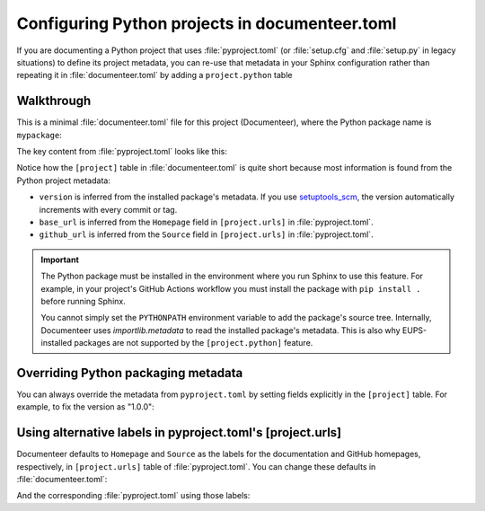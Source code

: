 ###############################################
Configuring Python projects in documenteer.toml
###############################################

If you are documenting a Python project that uses :file:`pyproject.toml` (or :file:`setup.cfg` and :file:`setup.py` in legacy situations) to define its project metadata, you can re-use that metadata in your Sphinx configuration rather than repeating it in :file:`documenteer.toml` by adding a ``project.python`` table

Walkthrough
===========

This is a minimal :file:`documenteer.toml` file for this project (Documenteer), where the Python package name is ``mypackage``:

.. code-block:: toml
   :caption: documenteer.toml

   [project]
   title = "My Package"
   copyright = "2015-2022 Association of Universities for Research in Astronomy, Inc. (AURA)"

   [project.python]
   package = "mypackage"

The key content from :file:`pyproject.toml` looks like this:

.. code-block:: toml
   :caption: ../pyproject.toml

   [project]
   name = "mypackage"
   # ...

   [project.urls]
   Homepage = "https://mypackage.lsst.io"
   Source = "https://github.com/lsst/mypackage"

Notice how the ``[project]`` table in :file:`documenteer.toml` is quite short because most information is found from the Python project metadata:

- ``version`` is inferred from the installed package's metadata.
  If you use `setuptools_scm <https://github.com/pypa/setuptools_scm>`__, the version automatically increments with every commit or tag.

- ``base_url`` is inferred from the ``Homepage`` field in ``[project.urls]`` in :file:`pyproject.toml`.

- ``github_url`` is inferred from the ``Source`` field in ``[project.urls]`` in :file:`pyproject.toml`.

.. important::

   The Python package must be installed in the environment where you run Sphinx to use this feature.
   For example, in your project's GitHub Actions workflow you must install the package with ``pip install .`` before running Sphinx.

   You cannot simply set the ``PYTHONPATH`` environment variable to add the package's source tree.
   Internally, Documenteer uses `importlib.metadata` to read the installed package's metadata.
   This is also why EUPS-installed packages are not supported by the ``[project.python]`` feature.

Overriding Python packaging metadata
====================================

You can always override the metadata from ``pyproject.toml`` by setting fields explicitly in the ``[project]`` table.
For example, to fix the version as "1.0.0":

.. code-block:: toml
   :caption: documenteer.toml

   [project]
   title = "My Package"
   copyright = "2015-2022 Association of Universities for Research in Astronomy, Inc. (AURA)"
   version = "1.0.0"

   [project.python]
   package = "mypackage"

Using alternative labels in pyproject.toml's [project.urls]
===========================================================

Documenteer defaults to ``Homepage`` and ``Source`` as the labels for the documentation and GitHub homepages, respectively, in ``[project.urls]`` table of :file:`pyproject.toml`.
You can change these defaults in :file:`documenteer.toml`:

.. code-block:: toml
   :caption: documenteer.toml

   [project]
   title = "My Package"
   copyright = "2015-2022 Association of Universities for Research in Astronomy, Inc. (AURA)"

   [project.python]
   package = "mypackage"
   documentation_url_key = "Docs"
   github_url_key = "Repository"

And the corresponding :file:`pyproject.toml` using those labels:

.. code-block:: toml
   :caption: ../pyproject.toml

   [project]
   name = "mypackage"
   # ...

   [project.urls]
   Docs = "https://mypackage.lsst.io"
   Repository = "https://github.com/lsst/mypackage"
